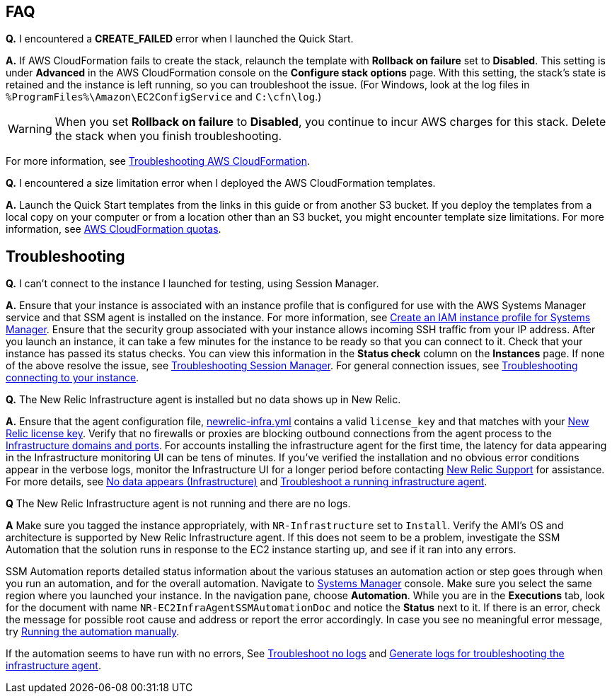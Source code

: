 // Add any tips or answers to anticipated questions. This could include the following troubleshooting information. If you don’t have any other Q&A to add, change “FAQ” to “Troubleshooting.”

== FAQ

*Q.* I encountered a *CREATE_FAILED* error when I launched the Quick Start.

*A.* If AWS CloudFormation fails to create the stack, relaunch the template with *Rollback on failure* set to *Disabled*. This setting is under *Advanced* in the AWS CloudFormation console on the *Configure stack options* page. With this setting, the stack’s state is retained and the instance is left running, so you can troubleshoot the issue. (For Windows, look at the log files in `%ProgramFiles%\Amazon\EC2ConfigService` and `C:\cfn\log`.)
// If you’re deploying on Linux instances, provide the location for log files on Linux, or omit this sentence.

WARNING: When you set *Rollback on failure* to *Disabled*, you continue to incur AWS charges for this stack. Delete the stack when you finish troubleshooting.

For more information, see https://docs.aws.amazon.com/AWSCloudFormation/latest/UserGuide/troubleshooting.html[Troubleshooting AWS CloudFormation^].

*Q.* I encountered a size limitation error when I deployed the AWS CloudFormation templates.

*A.* Launch the Quick Start templates from the links in this guide or from another S3 bucket. If you deploy the templates from a local copy on your computer or from a location other than an S3 bucket, you might encounter template size limitations. For more information, see http://docs.aws.amazon.com/AWSCloudFormation/latest/UserGuide/cloudformation-limits.html[AWS CloudFormation quotas^].


== Troubleshooting

*Q.* I can't connect to the instance I launched for testing, using Session Manager.

*A.* Ensure that your instance is associated with an instance profile that is configured for use with the AWS Systems Manager service and that SSM agent is installed on the instance. For more information, see https://docs.aws.amazon.com/systems-manager/latest/userguide/setup-instance-profile.html[Create an IAM instance profile for Systems Manager]. Ensure that the security group associated with your instance allows incoming SSH traffic from your IP address. After you launch an instance, it can take a few minutes for the instance to be ready so that you can connect to it. Check that your instance has passed its status checks. You can view this information in the *Status check* column on the *Instances* page.
If none of the above resolve the issue, see https://docs.aws.amazon.com/systems-manager/latest/userguide/session-manager-troubleshooting.html[Troubleshooting Session Manager]. For general connection issues, see https://docs.aws.amazon.com/AWSEC2/latest/UserGuide/TroubleshootingInstancesConnecting.html[Troubleshooting connecting to your instance].

*Q.* The New Relic Infrastructure agent is installed but no data shows up in New Relic.

*A.* Ensure that the agent configuration file, https://docs.newrelic.com/docs/infrastructure/new-relic-infrastructure/configuration/configure-infrastructure-agent#config-file[newrelic-infra.yml] contains a valid `license_key` and that matches with your https://docs.newrelic.com/docs/accounts/accounts-billing/account-setup/new-relic-license-key[New Relic license key]. Verify that no firewalls or proxies are blocking outbound connections from the agent process to the https://docs.newrelic.com/docs/apm/new-relic-apm/getting-started/networks#infrastructure[Infrastructure domains and ports]. For accounts installing the infrastructure agent for the first time, the latency for data appearing in the Infrastructure monitoring UI can be tens of minutes. If you've verified the installation and no obvious error conditions appear in the verbose logs, monitor the Infrastructure UI for a longer period before contacting https://support.newrelic.com/[New Relic Support] for assistance.
For more details, see https://docs.newrelic.com/docs/infrastructure/infrastructure-troubleshooting/troubleshoot-infrastructure/no-data-appears-infrastructure[No data appears (Infrastructure)] and https://docs.newrelic.com/docs/infrastructure/install-infrastructure-agent/manage-your-agent/troubleshoot-running-infrastructure-agent[Troubleshoot a running infrastructure agent].

*Q* The New Relic Infrastructure agent is not running and there are no logs.

*A* Make sure you tagged the instance appropriately, with `NR-Infrastructure` set to `Install`. Verify the AMI's OS and architecture is supported by New Relic Infrastructure agent. If this does not seem to be a problem, investigate the SSM Automation that the solution runs in response to the EC2 instance starting up, and see if it ran into any errors.

SSM Automation reports detailed status information about the various statuses an automation action or step goes through when you run an automation, and for the overall automation. Navigate to https://console.aws.amazon.com/systems-manager/[Systems Manager] console. Make sure you select the same region where you launched your instance. In the navigation pane, choose *Automation*. While you are in the *Executions* tab, look for the document with name `NR-EC2InfraAgentSSMAutomationDoc` and notice the *Status* next to it. If there is an error, check the message for possible root cause and address or report the error accordingly. In case you see no meaningful error message, try https://docs.aws.amazon.com/systems-manager/latest/userguide/automation-working-executing-manually.html[Running the automation manually].

If the automation seems to have run with no errors, See
https://docs.newrelic.com/docs/infrastructure/new-relic-infrastructure/troubleshooting/agent-not-starting-there-are-no-logs[Troubleshoot no logs] and https://docs.newrelic.com/docs/infrastructure/infrastructure-troubleshooting/troubleshoot-logs/generate-logs-troubleshooting-infrastructure[Generate logs for troubleshooting the infrastructure agent].